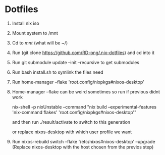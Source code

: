 * Dotfiles

1. Install nix iso
2. Mount system to /mnt
3. Cd to /mnt/ (what will be ~/)
4. Run (git clone https://github.com/RD-png/.nix-dotfiles) and cd into it
5. Run git submodule update --init --recursive to get submodules
6. Run bash install.sh to symlink the files need
7. Run home-manager --flake '/root/.config/nixpkgs#nixos-desktop'
7. Home-manager --flake can be weird sometimes so run if previous didnt work

   nix-shell -p nixUnstable --command "nix build --experimental-features 'nix-command flakes' '/root/.config/nixpkgs#nixos-desktop'"

   and then run ./result/activate to switch to this generation

   or replace nixos-desktop with which user profile we want

8. Run nixos-rebuild switch --flake '/etc/nixos#nixos-desktop' --upgrade
   (Replace nixos-desktop with the host chosen from the previos step)
